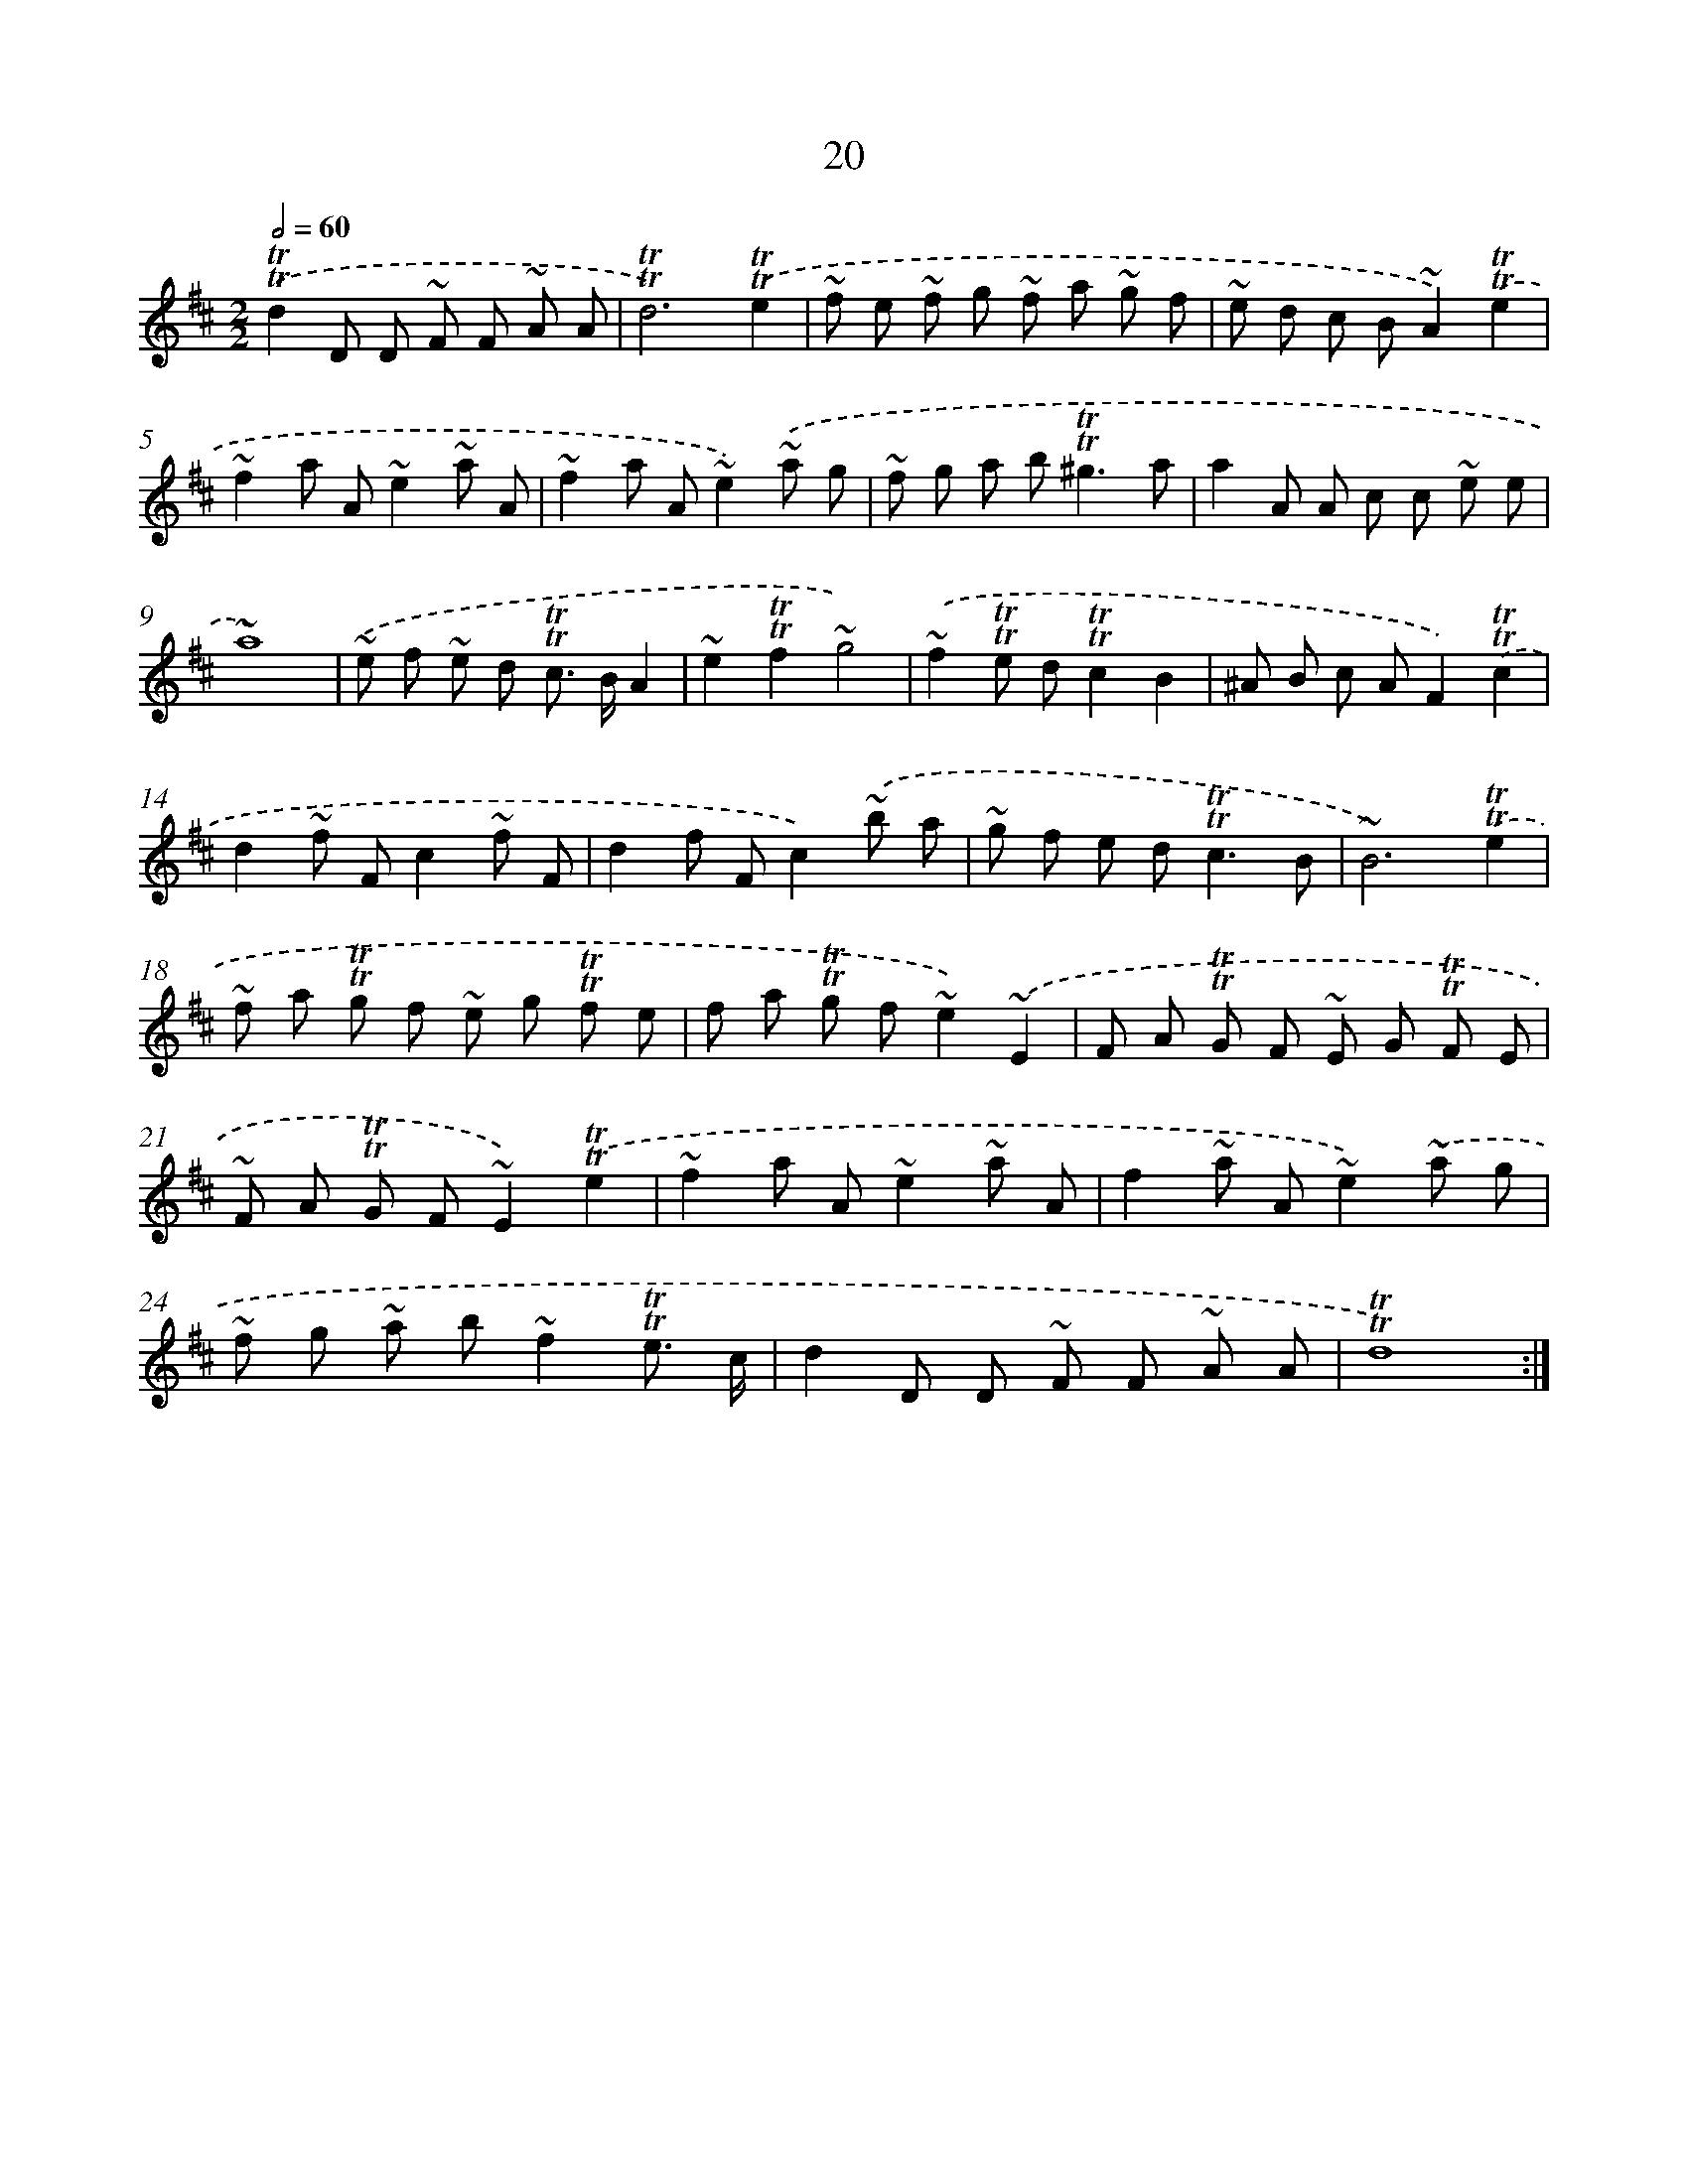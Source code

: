 X: 13107
T: 20
%%abc-version 2.0
%%abcx-abcm2ps-target-version 5.9.1 (29 Sep 2008)
%%abc-creator hum2abc beta
%%abcx-conversion-date 2018/11/01 14:37:31
%%humdrum-veritas 784630316
%%humdrum-veritas-data 3324115990
%%continueall 1
%%barnumbers 0
L: 1/8
M: 2/2
Q: 1/2=60
K: D clef=treble
.('!trill!!trill!d2D D ~F F ~A A |
!trill!!trill!d6).('!trill!!trill!e2 |
~f e ~f g ~f a ~g f |
~e d c B~A2).('!trill!!trill!e2 |
~f2a A~e2~a A |
~f2a A~e2).('~a g |
~f g a b2<!trill!!trill!^g2a |
a2A A c c ~e e |
~a8) |
.('~e f ~e d !trill!!trill!c> BA2 |
~e2!trill!!trill!f2~g4) |
.('~f2!trill!!trill!e d!trill!!trill!c2B2 |
^A B c AF2).('!trill!!trill!c2 |
d2~f Fc2~f F |
d2f Fc2).('~b a |
~g f e d2<!trill!!trill!c2B |
~B6).('!trill!!trill!e2 |
~f a !trill!!trill!g f ~e g !trill!!trill!f e |
f a !trill!!trill!g f~e2).('~E2 |
F A !trill!!trill!G F ~E G !trill!!trill!F E |
~F A !trill!!trill!G F~E2).('!trill!!trill!e2 |
~f2a A~e2~a A |
f2~a A~e2).('~a g |
~f g ~a b~f2!trill!!trill!e3/ c/ |
d2D D ~F F ~A A |
!trill!!trill!d8) :|]

